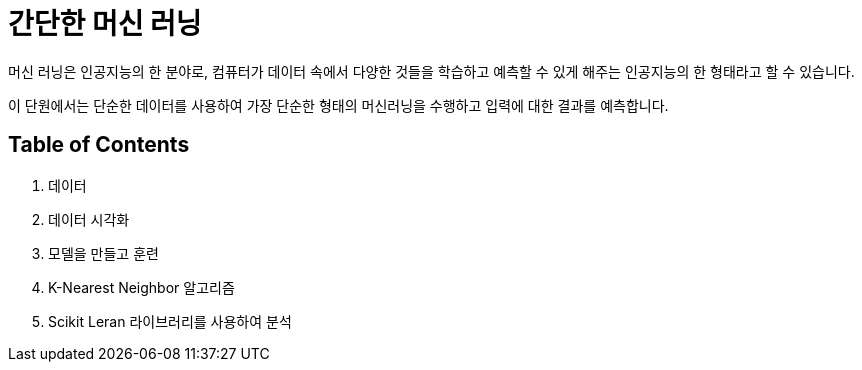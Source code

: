 = 간단한 머신 러닝

머신 러닝은 인공지능의 한 분야로, 컴퓨터가 데이터 속에서 다양한 것들을 학습하고 예측할 수 있게 해주는 인공지능의 한 형태라고 할 수 있습니다. 

이 단원에서는 단순한 데이터를 사용하여 가장 단순한 형태의 머신러닝을 수행하고 입력에 대한 결과를 예측합니다.

== Table of Contents

1. 데이터
2. 데이터 시각화
3. 모델을 만들고 훈련
4. K-Nearest Neighbor 알고리즘
5. Scikit Leran 라이브러리를 사용하여 분석